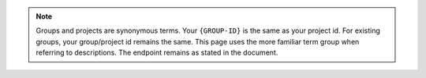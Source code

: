.. note::

   Groups and projects are synonymous terms. Your ``{GROUP-ID}`` is the
   same as your project id. For existing groups, your group/project id
   remains the same. This page uses the more familiar term group when
   referring to descriptions. The endpoint remains as stated in the
   document.
